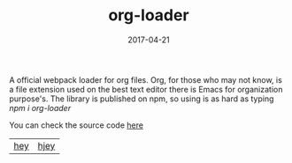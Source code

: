 #+TITLE: org-loader 
#+DATE: 2017-04-21
#+DRAFT: nil
#+TAGS: nil, nil
#+DESCRIPTION: Short description

A official webpack loader for org files. Org, for those who may not
know, is a file extension used on the best text editor there is
Emacs for organization purpose's. The library is published on npm, so
using is as hard as typing /npm i org-loader/

You can check the source code [[https://github.com/cescoferraro/org-loader][here]]

|-----+-----|
| [[file:/img/org.png][hey]] | [[file:/img/org2.png][hjey]] |
 



#  LocalWords:  webpack
